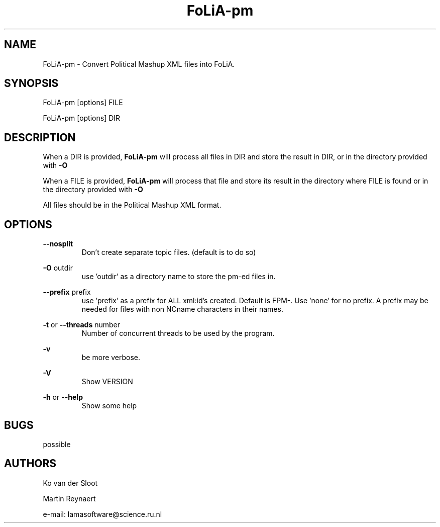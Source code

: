 .TH FoLiA-pm 1 "2020 mar 25"

.SH NAME
FoLiA-pm - Convert Political Mashup XML files into FoLiA.

.SH SYNOPSIS
FoLiA-pm [options] FILE

FoLiA-pm [options] DIR

.SH DESCRIPTION

When a DIR is provided,
.B FoLiA-pm
will process all files in DIR and store the result in DIR, or in
the directory provided with
.B -O

When a FILE is provided,
.B FoLiA-pm
will process that file and store its result in the directory where FILE is
found or in the directory provided with
.B -O

All files should be in the Political Mashup XML format.

.SH OPTIONS
.B --nosplit
.RS
Don't create separate topic files. (default is to do so)
.RE

.B -O
outdir
.RS
use 'outdir' as a directory name to store the pm-ed files in.
.RE

.B --prefix
prefix
.RS
use 'prefix' as a prefix for ALL xml:id's created. Default is FPM-. Use 'none'
for no prefix. A prefix may be needed for files with non NCname characters in
their names.
.RE


.B -t
or
.B
--threads
number
.RS
Number of concurrent threads to be used by the program.
.RE

.B -v
.RS
be more verbose.
.RE

.B -V
.RS
Show VERSION
.RE

.B -h
or
.B --help
.RS
Show some help
.RE

.SH BUGS
possible

.SH AUTHORS
Ko van der Sloot

Martin Reynaert

e\-mail: lamasoftware@science.ru.nl
